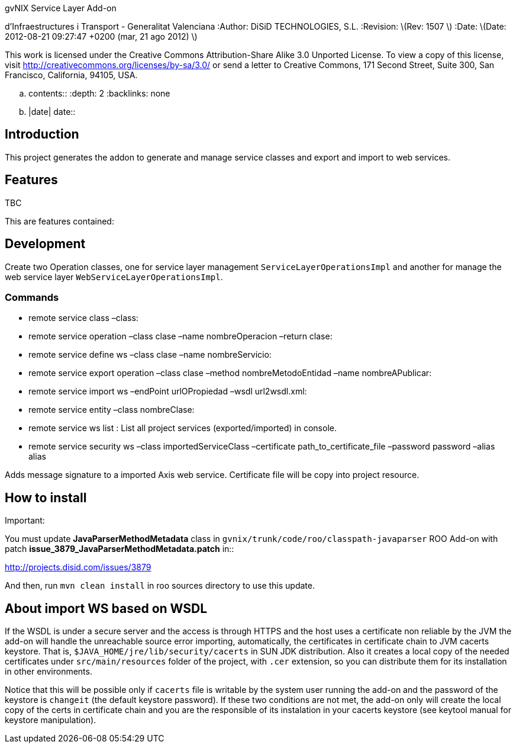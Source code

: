 ===================================================================
gvNIX Service Layer Add-on
===================================================================

:Project: gvNIX. Spring Roo based RAD tool :Copyright: Conselleria
d’Infraestructures i Transport - Generalitat Valenciana :Author: DiSiD
TECHNOLOGIES, S.L. :Revision: latexmath:[$Rev: 1507 $] :Date:
latexmath:[$Date: 2012-08-21 09:27:47 +0200 (mar, 21 ago 2012) $]

This work is licensed under the Creative Commons Attribution-Share Alike
3.0 Unported License. To view a copy of this license, visit
http://creativecommons.org/licenses/by-sa/3.0/ or send a letter to
Creative Commons, 171 Second Street, Suite 300, San Francisco,
California, 94105, USA.

.. contents:: :depth: 2 :backlinks: none

.. |date| date::

[[introduction]]
Introduction
------------

This project generates the addon to generate and manage service classes
and export and import to web services.

[[features]]
Features
--------

TBC

This are features contained:

[[development]]
Development
-----------

Create two Operation classes, one for service layer management
`ServiceLayerOperationsImpl` and another for manage the web service
layer `WebServiceLayerOperationsImpl`.

[[commands]]
Commands
~~~~~~~~

* remote service class –class:
* remote service operation –class clase –name nombreOperacion –return
clase:
* remote service define ws –class clase –name nombreServicio:
* remote service export operation –class clase –method
nombreMetodoEntidad –name nombreAPublicar:
* remote service import ws –endPoint urlOPropiedad –wsdl url2wsdl.xml:
* remote service entity –class nombreClase:
* remote service ws list : List all project services (exported/imported)
in console.
* remote service security ws –class importedServiceClass –certificate
path_to_certificate_file –password password –alias alias

Adds message signature to a imported Axis web service. Certificate file
will be copy into project resource.

[[how-to-install]]
How to install
--------------

Important:

You must update *JavaParserMethodMetadata* class in
`gvnix/trunk/code/roo/classpath-javaparser` ROO Add-on with patch
*issue_3879_JavaParserMethodMetadata.patch* in::

http://projects.disid.com/issues/3879

And then, run `mvn clean install` in roo sources directory to use this
update.

[[about-import-ws-based-on-wsdl]]
About import WS based on WSDL
-----------------------------

If the WSDL is under a secure server and the access is through HTTPS and
the host uses a certificate non reliable by the JVM the add-on will
handle the unreachable source error importing, automatically, the
certificates in certificate chain to JVM cacerts keystore. That is,
`$JAVA_HOME/jre/lib/security/cacerts` in SUN JDK distribution. Also it
creates a local copy of the needed certificates under
`src/main/resources` folder of the project, with `.cer` extension, so
you can distribute them for its installation in other environments.

Notice that this will be possible only if `cacerts` file is writable by
the system user running the add-on and the password of the keystore is
`changeit` (the default keystore password). If these two conditions are
not met, the add-on only will create the local copy of the certs in
certificate chain and you are the responsible of its instalation in your
cacerts keystore (see keytool manual for keystore manipulation).
